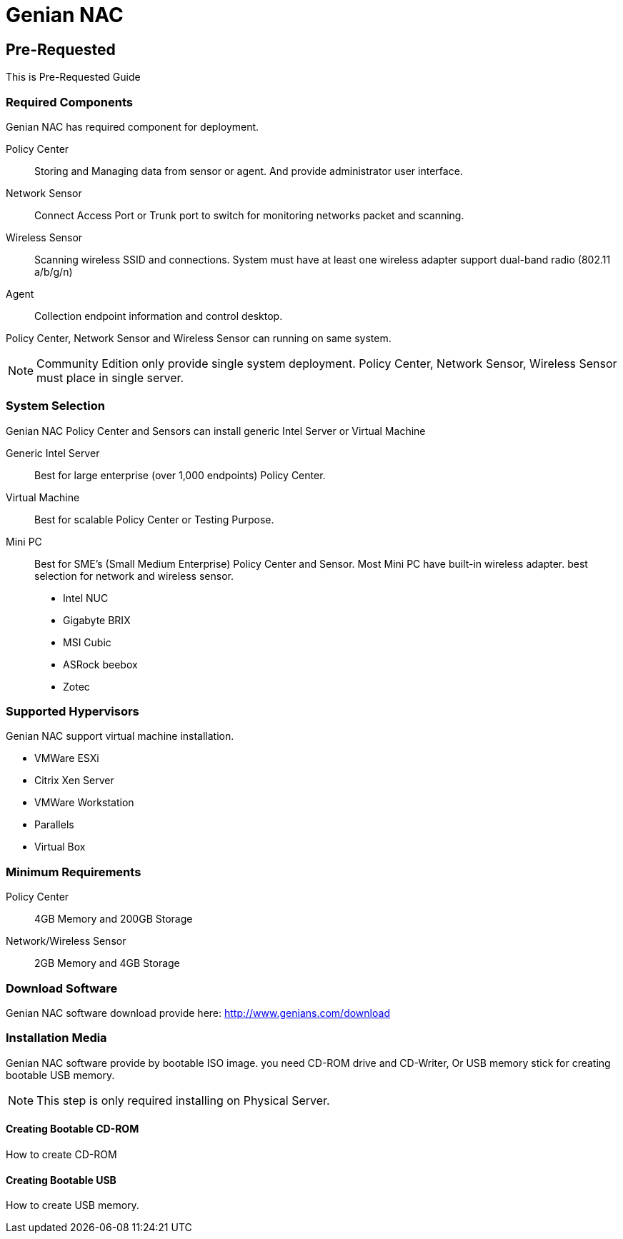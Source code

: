 = Genian NAC

[[pre-requested]]
== Pre-Requested
This is Pre-Requested Guide 

=== Required Components
Genian NAC has required component for deployment.

Policy Center:: Storing and Managing data from sensor or agent. And provide administrator user interface.
Network Sensor:: Connect Access Port or Trunk port to switch for monitoring networks packet and scanning.
Wireless Sensor:: Scanning wireless SSID and connections. System must have at least one wireless adapter support dual-band radio (802.11 a/b/g/n)
Agent:: Collection endpoint information and control desktop.

Policy Center, Network Sensor and Wireless Sensor can running on same system.

[NOTE]
Community Edition only provide single system deployment. Policy Center, Network Sensor, Wireless Sensor must place in single server.

=== System Selection
Genian NAC Policy Center and Sensors can install generic Intel Server or Virtual Machine

Generic Intel Server::
	Best for large enterprise (over 1,000 endpoints) Policy Center.
Virtual Machine::
	Best for scalable Policy Center or Testing Purpose.
Mini PC::
	Best for SME's (Small Medium Enterprise) Policy Center and Sensor. Most Mini PC have built-in wireless adapter. best selection for network and wireless sensor.
	- Intel NUC
	- Gigabyte BRIX
	- MSI Cubic
	- ASRock beebox
	- Zotec

=== Supported Hypervisors
Genian NAC support virtual machine installation.

- VMWare ESXi
- Citrix Xen Server
- VMWare Workstation
- Parallels
- Virtual Box

=== Minimum Requirements
Policy Center:: 4GB Memory and 200GB Storage
Network/Wireless Sensor:: 2GB Memory and 4GB Storage

=== Download Software
Genian NAC software download provide here: http://www.genians.com/download

=== Installation Media
Genian NAC software provide by bootable ISO image. you need CD-ROM drive and CD-Writer, Or USB memory stick for creating bootable USB memory.

[NOTE]
This step is only required installing on Physical Server.

==== Creating Bootable CD-ROM
How to create CD-ROM

==== Creating Bootable USB
How to create USB memory.
